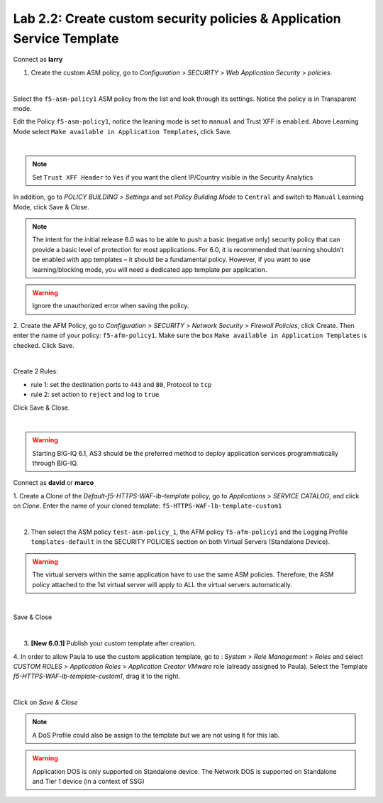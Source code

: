 Lab 2.2: Create custom security policies & Application Service Template
-----------------------------------------------------------------------
Connect as **larry**

1. Create the custom ASM policy, go to *Configuration* > *SECURITY* > *Web Application Security* > *policies*.

.. image:: ../pictures/module2/img_module2_lab2_1.png
  :align: center
  :scale: 50%

|

Select the ``f5-asm-policy1`` ASM policy from the list and look through its settings. Notice the policy is in Transparent mode.

Edit the Policy ``f5-asm-policy1``, notice the leaning mode is set to ``manual`` and Trust XFF is ``enabled``. Above Learning Mode select ``Make available in Application Templates``, click Save.

.. image:: ../pictures/module2/img_module2_lab2_4.png
  :align: center
  :scale: 50%

|

.. note:: Set ``Trust XFF Header`` to ``Yes`` if you want the client IP/Country visible in the Security Analytics

In addition, go to *POLICY BUILDING* > *Settings* and set *Policy Building Mode* to ``Central`` and switch to ``Manual`` Learning Mode, click Save & Close.

.. image:: ../pictures/module2/img_module2_lab2_4b.png
  :align: center
  :scale: 50%

.. note:: The intent for the initial release 6.0 was to be able to push a basic (negative only) security policy that can provide a basic level of protection for most applications. For 6.0, it is recommended that learning shouldn’t be enabled with app templates – it should be a fundamental policy. However, if you want to use learning/blocking mode, you will need a dedicated app template per application.

.. warning:: Ignore the unauthorized error when saving the policy.

2. Create the AFM Policy, go to *Configuration* > *SECURITY* > *Network Security* > *Firewall Policies*, click Create.
Then enter the name of your policy: ``f5-afm-policy1``. Make sure the box ``Make available in Application Templates`` is checked. Click Save.

.. image:: ../pictures/module2/img_module2_lab2_5.png
  :align: center
  :scale: 50%

|

Create 2 Rules:

- rule 1: set the destination ports to ``443`` and ``80``, Protocol to ``tcp``
- rule 2: set action to ``reject`` and log to ``true``

Click Save & Close.

.. image:: ../pictures/module2/img_module2_lab2_6.png
  :align: center
  :scale: 50%

|

.. warning:: Starting BIG-IQ 6.1, AS3 should be the preferred method to deploy application services programmatically through BIG-IQ.

Connect as **david** or **marco**

1. Create a Clone of the *Default-f5-HTTPS-WAF-lb-template* policy, go to *Applications* > *SERVICE CATALOG*, and click on *Clone*.
Enter the name of your cloned template: ``f5-HTTPS-WAF-lb-template-custom1``

.. image:: ../pictures/module2/img_module2_lab2_7.png
  :align: center
  :scale: 50%

|

2. Then select the ASM policy ``test-asm-policy_1``, the AFM policy ``f5-afm-policy1`` and the Logging Profile ``templates-default`` in the SECURITY POLICIES section on both Virtual Servers (Standalone Device).

.. warning:: The virtual servers within the same application have to use the same ASM policies. Therefore, the ASM policy attached to the 1st virtual server will apply to ALL the virtual servers automatically. 

.. image:: ../pictures/module2/img_module2_lab2_8.png
  :align: center
  :scale: 50%

|

Save & Close

.. image:: ../pictures/module2/img_module2_lab2_9.png
  :align: center
  :scale: 50%

|

3. **[New 6.0.1]** Publish your custom template after creation.

.. image:: ../pictures/module2/img_module2_lab2_9b.png
  :align: center
  :scale: 50%

4. In order to allow Paula to use the custom application template, go to : *System* > *Role Management* > *Roles*
and select *CUSTOM ROLES* > *Application Roles* > *Application Creator VMware* role (already assigned to Paula). Select the Template *f5-HTTPS-WAF-lb-template-custom1*, drag it to the right.

.. image:: ../pictures/module2/img_module2_lab2_10.png
    :align: center
    :scale: 50%

|

Click on *Save & Close*

.. note:: A DoS Profile could also be assign to the template but we are not using it for this lab.

.. warning:: Application DOS is only supported on Standalone device. The Network DOS is supported on Standalone and Tier 1 device (in a context of SSG)
